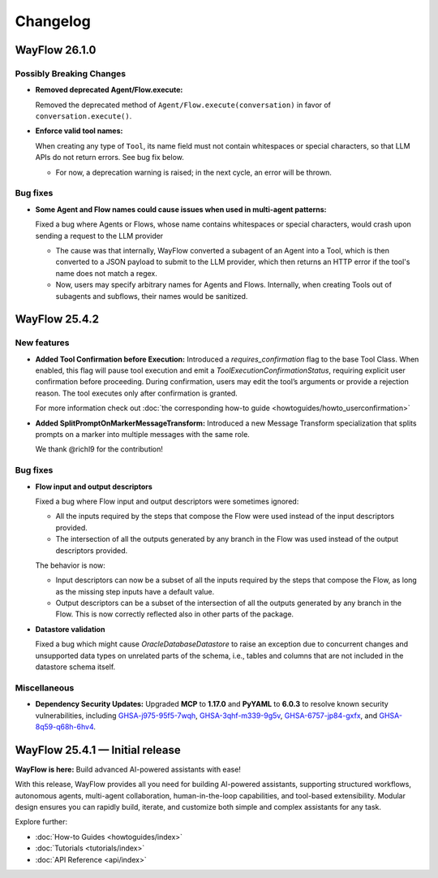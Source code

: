 Changelog
=========

WayFlow 26.1.0
--------------

Possibly Breaking Changes
^^^^^^^^^^^^^^^^^^^^^^^^^

* **Removed deprecated Agent/Flow.execute:**

  Removed the deprecated method of ``Agent/Flow.execute(conversation)`` in favor of ``conversation.execute()``.

* **Enforce valid tool names:**

  When creating any type of ``Tool``, its name field must not contain whitespaces or special characters, so that LLM APIs do not return errors. See bug fix below.

  - For now, a deprecation warning is raised; in the next cycle, an error will be thrown.

Bug fixes
^^^^^^^^^

* **Some Agent and Flow names could cause issues when used in multi-agent patterns:**

  Fixed a bug where Agents or Flows, whose name contains whitespaces or special characters, would crash upon sending a request to the LLM provider

  - The cause was that internally, WayFlow converted a subagent of an Agent into a Tool, which is then converted to a JSON payload to submit to the LLM provider, which then returns an HTTP error if the tool's name does not match a regex.
  - Now, users may specify arbitrary names for Agents and Flows. Internally, when creating Tools out of subagents and subflows, their names would be sanitized.

WayFlow 25.4.2
--------------

New features
^^^^^^^^^^^^

* **Added Tool Confirmation before Execution:**
  Introduced a `requires_confirmation` flag to the base Tool Class. When enabled, this flag will pause tool execution and emit a `ToolExecutionConfirmationStatus`, requiring explicit user confirmation before proceeding.
  During confirmation, users may edit the tool’s arguments or provide a rejection reason. The tool executes only after confirmation is granted.

  For more information check out :doc:`the corresponding how-to guide <howtoguides/howto_userconfirmation>`

* **Added SplitPromptOnMarkerMessageTransform:**
  Introduced a new Message Transform specialization that splits prompts on a marker into multiple messages with the same role.

  We thank @richl9 for the contribution!

Bug fixes
^^^^^^^^^

* **Flow input and output descriptors**

  Fixed a bug where Flow input and output descriptors were sometimes ignored:

  - All the inputs required by the steps that compose the Flow were used instead of the input descriptors provided.
  - The intersection of all the outputs generated by any branch in the Flow was used instead of the output descriptors provided.

  The behavior is now:

  - Input descriptors can now be a subset of all the inputs required by the steps that compose the Flow,
    as long as the missing step inputs have a default value.
  - Output descriptors can be a subset of the intersection of all the outputs generated by any branch in the Flow.
    This is now correctly reflected also in other parts of the package.

* **Datastore validation**

  Fixed a bug which might cause `OracleDatabaseDatastore` to raise an exception due to concurrent changes and unsupported
  data types on unrelated parts of the schema, i.e., tables and columns that are not included in the datastore schema itself.

Miscellaneous
^^^^^^^^^^^^^

* **Dependency Security Updates:**
  Upgraded **MCP** to **1.17.0** and **PyYAML** to **6.0.3** to resolve known security vulnerabilities, including
  `GHSA-j975-95f5-7wqh <https://github.com/advisories/GHSA-j975-95f5-7wqh>`_,
  `GHSA-3qhf-m339-9g5v <https://github.com/advisories/GHSA-3qhf-m339-9g5v>`_,
  `GHSA-6757-jp84-gxfx <https://github.com/advisories/GHSA-6757-jp84-gxfx>`_,
  and `GHSA-8q59-q68h-6hv4 <https://github.com/advisories/GHSA-8q59-q68h-6hv4>`_.

WayFlow 25.4.1 — Initial release
--------------------------------

**WayFlow is here:** Build advanced AI-powered assistants with ease!

With this release, WayFlow provides all you need for building AI-powered assistants, supporting structured workflows,
autonomous agents, multi-agent collaboration, human-in-the-loop capabilities, and tool-based extensibility.
Modular design ensures you can rapidly build, iterate, and customize both simple and complex assistants for any task.

Explore further:

- :doc:`How-to Guides <howtoguides/index>`
- :doc:`Tutorials <tutorials/index>`
- :doc:`API Reference <api/index>`
